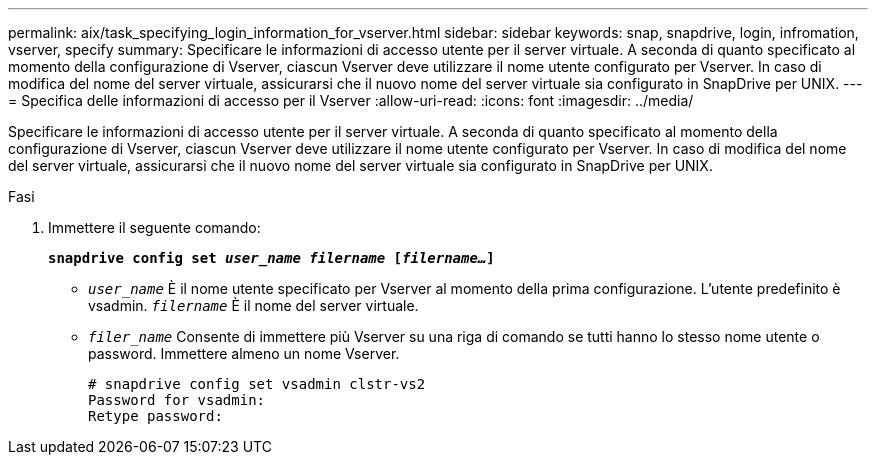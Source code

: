 ---
permalink: aix/task_specifying_login_information_for_vserver.html 
sidebar: sidebar 
keywords: snap, snapdrive, login, infromation, vserver, specify 
summary: Specificare le informazioni di accesso utente per il server virtuale. A seconda di quanto specificato al momento della configurazione di Vserver, ciascun Vserver deve utilizzare il nome utente configurato per Vserver. In caso di modifica del nome del server virtuale, assicurarsi che il nuovo nome del server virtuale sia configurato in SnapDrive per UNIX. 
---
= Specifica delle informazioni di accesso per il Vserver
:allow-uri-read: 
:icons: font
:imagesdir: ../media/


[role="lead"]
Specificare le informazioni di accesso utente per il server virtuale. A seconda di quanto specificato al momento della configurazione di Vserver, ciascun Vserver deve utilizzare il nome utente configurato per Vserver. In caso di modifica del nome del server virtuale, assicurarsi che il nuovo nome del server virtuale sia configurato in SnapDrive per UNIX.

.Fasi
. Immettere il seguente comando:
+
`*snapdrive config set _user_name filername_ [_filername..._]*`

+
** `_user_name_` È il nome utente specificato per Vserver al momento della prima configurazione. L'utente predefinito è vsadmin. `_filername_` È il nome del server virtuale.
** `_filer_name_` Consente di immettere più Vserver su una riga di comando se tutti hanno lo stesso nome utente o password. Immettere almeno un nome Vserver.
+
[listing]
----
# snapdrive config set vsadmin clstr-vs2
Password for vsadmin:
Retype password:
----



